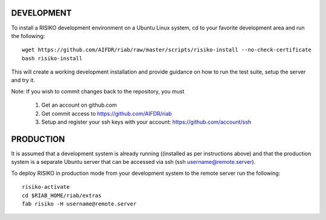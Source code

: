 ============
DEVELOPMENT
============

To install a RISIKO development environment on a Ubuntu Linux system, cd to your favorite development area and run the following::

 wget https://github.com/AIFDR/riab/raw/master/scripts/risiko-install --no-check-certificate
 bash risiko-install

This will create a working development installation and provide guidance on how to run the test suite, setup the server and try it.

Note:
If you wish to commit changes back to the repository, you must
 1. Get an account on github.com
 2. Get commit access to https://github.com/AIFDR/riab
 3. Setup and register your ssh keys with your account: https://github.com/account/ssh

===========
PRODUCTION
===========

It is assumed that a development system is already running ((installed as per instructions above) and that the production system is a separate Ubuntu server that can be accessed via ssh (ssh username@remote.server).

To deploy RISIKO in production mode from your development system to the remote server run the following::

 risiko-activate
 cd $RIAB_HOME/riab/extras
 fab risiko -H username@remote.server


